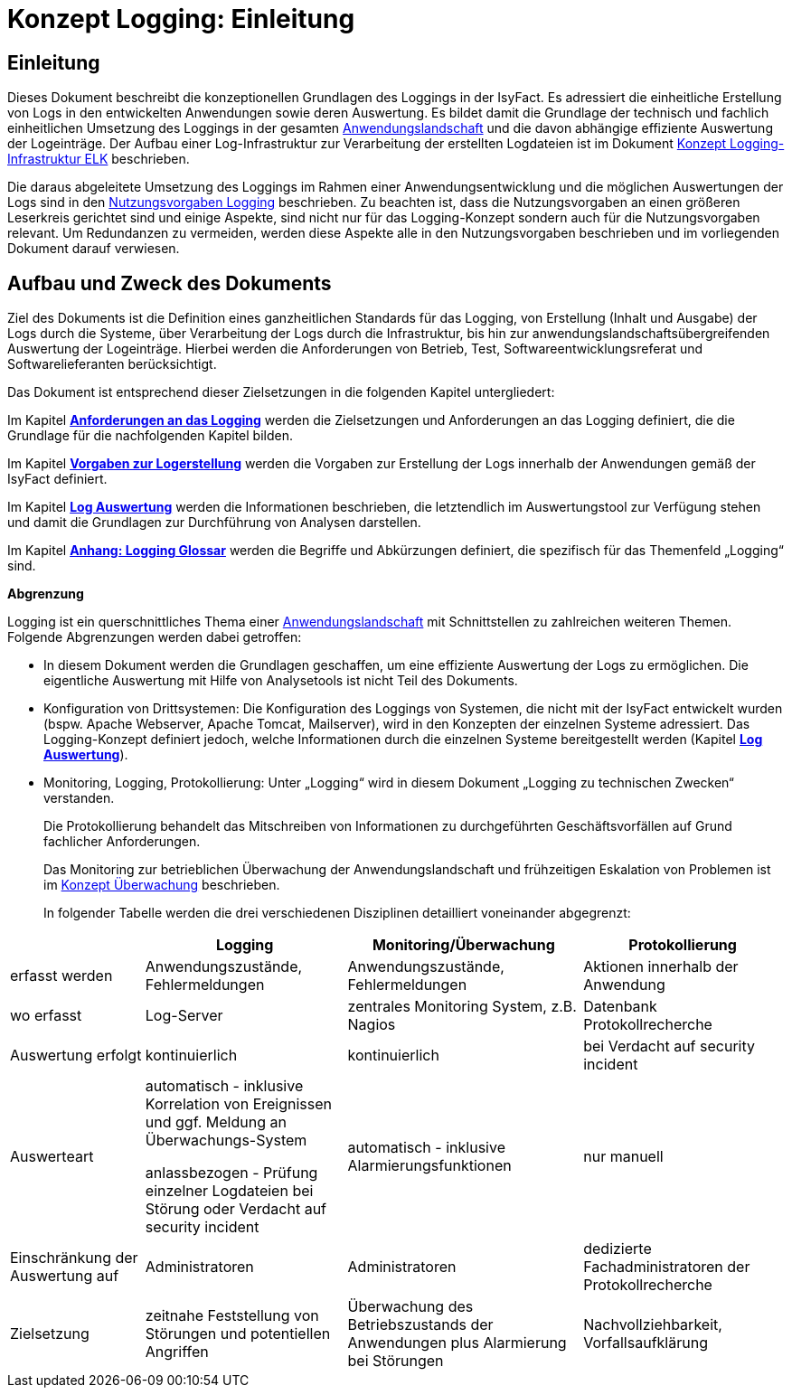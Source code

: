 = Konzept Logging: Einleitung

// tag::inhalt[]
[[einleitung]]
== Einleitung

Dieses Dokument beschreibt die konzeptionellen Grundlagen des Loggings in der IsyFact.
Es adressiert die einheitliche Erstellung von Logs in den entwickelten Anwendungen sowie deren Auswertung.
Es bildet damit die Grundlage der technisch und fachlich einheitlichen Umsetzung des Loggings in der gesamten xref:glossary:glossary:master.adoc#glossar-Anwendungslandschaft[Anwendungslandschaft] und die davon abhängige effiziente Auswertung der Logeinträge.
Der Aufbau einer Log-Infrastruktur zur Verarbeitung der erstellten Logdateien ist im Dokument xref:isyfact-erweiterungen-doku:plattform:logging-elk/master.adoc[Konzept Logging-Infrastruktur ELK] beschrieben.

Die daraus abgeleitete Umsetzung des Loggings im Rahmen einer Anwendungsentwicklung und die möglichen Auswertungen der Logs sind in den xref:isy-logging:nutzungsvorgaben/master.adoc#einleitung[Nutzungsvorgaben Logging] beschrieben.
Zu beachten ist, dass die Nutzungsvorgaben an einen größeren Leserkreis gerichtet sind und einige Aspekte, sind nicht nur für das Logging-Konzept sondern auch für die Nutzungsvorgaben relevant.
Um Redundanzen zu vermeiden, werden diese Aspekte alle in den Nutzungsvorgaben beschrieben und im vorliegenden Dokument darauf verwiesen.

[[aufbau-und-zweck-des-dokuments]]
== Aufbau und Zweck des Dokuments

Ziel des Dokuments ist die Definition eines ganzheitlichen Standards für das Logging, von Erstellung (Inhalt und Ausgabe) der Logs durch die Systeme, über Verarbeitung der Logs durch die Infrastruktur, bis hin zur anwendungslandschaftsübergreifenden Auswertung der Logeinträge.
Hierbei werden die Anforderungen von Betrieb, Test, Softwareentwicklungsreferat und Softwarelieferanten berücksichtigt.

Das Dokument ist entsprechend dieser Zielsetzungen in die folgenden Kapitel untergliedert:

Im Kapitel *xref:konzept/master.adoc#anforderungen-an-das-logging[Anforderungen an das Logging]* werden die Zielsetzungen und Anforderungen an das Logging definiert, die die Grundlage für die nachfolgenden Kapitel bilden.

Im Kapitel *xref:konzept/master.adoc#vorgaben-zur-logerstellung[Vorgaben zur Logerstellung]* werden die Vorgaben zur Erstellung der Logs innerhalb der Anwendungen gemäß der IsyFact definiert.

Im Kapitel *xref:konzept/master.adoc#log-auswertung[Log Auswertung]* werden die Informationen beschrieben, die letztendlich im Auswertungstool zur Verfügung stehen und damit die Grundlagen zur Durchführung von Analysen darstellen.

Im Kapitel *xref:konzept/master.adoc#anhang-a-logging-glossar[Anhang: Logging Glossar]* werden die Begriffe und Abkürzungen definiert, die spezifisch für das Themenfeld „Logging“ sind.

[[abgrenzung-logging-protokollierung]]
*Abgrenzung*

Logging ist ein querschnittliches Thema einer xref:glossary:glossary:master.adoc#glossar-Anwendungslandschaft[Anwendungslandschaft] mit Schnittstellen zu zahlreichen weiteren Themen.
Folgende Abgrenzungen werden dabei getroffen:

* In diesem Dokument werden die Grundlagen geschaffen, um eine effiziente Auswertung der Logs zu ermöglichen.
Die eigentliche Auswertung mit Hilfe von Analysetools ist nicht Teil des Dokuments.
* Konfiguration von Drittsystemen: Die Konfiguration des Loggings von Systemen, die nicht mit der IsyFact entwickelt wurden (bspw.
Apache Webserver, Apache Tomcat, Mailserver), wird in den Konzepten der einzelnen Systeme adressiert.
Das Logging-Konzept definiert jedoch, welche Informationen durch die einzelnen Systeme bereitgestellt werden (Kapitel *xref:konzept/master.adoc#log-auswertung[Log Auswertung]*).
* Monitoring, Logging, Protokollierung: Unter „Logging“ wird in diesem Dokument „Logging zu technischen Zwecken“ verstanden.
+
Die Protokollierung behandelt das Mitschreiben von Informationen zu durchgeführten Geschäftsvorfällen auf Grund fachlicher Anforderungen.
+
Das Monitoring zur betrieblichen Überwachung der Anwendungslandschaft und frühzeitigen Eskalation von Problemen ist im  xref:isy-ueberwachung:konzept/master.adoc#einleitung[Konzept Überwachung] beschrieben.
+
In folgender Tabelle werden die drei verschiedenen Disziplinen detailliert voneinander abgegrenzt:

[cols="4,6,7,6",options="header"]
|====
| |Logging |Monitoring/Überwachung |Protokollierung
|erfasst werden |Anwendungszustände, Fehlermeldungen |Anwendungszustände,  Fehlermeldungen |Aktionen innerhalb der Anwendung
|wo erfasst |Log-Server |zentrales Monitoring System, z.B. Nagios |Datenbank Protokollrecherche
|Auswertung erfolgt |kontinuierlich |kontinuierlich |bei Verdacht auf security incident
|Auswerteart a|
automatisch - inklusive Korrelation von Ereignissen und ggf. Meldung an Überwachungs-System

anlassbezogen - Prüfung einzelner Logdateien bei Störung oder Verdacht auf security incident

 |automatisch - inklusive Alarmierungsfunktionen |nur manuell
|Einschränkung der Auswertung auf |Administratoren |Administratoren |dedizierte Fachadministratoren der Protokollrecherche
|Zielsetzung |zeitnahe Feststellung von Störungen und potentiellen Angriffen |Überwachung des Betriebszustands der Anwendungen plus Alarmierung bei Störungen |Nachvollziehbarkeit, Vorfallsaufklärung
|====
// end::inhalt[]
